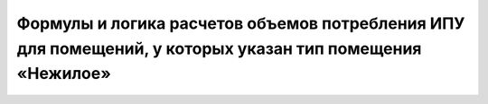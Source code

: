 Формулы и логика расчетов объемов потребления ИПУ для помещений, у которых указан тип помещения «Нежилое»
-----------------------------------------------------

.. image:: ../_images/06-indicators-pu/67.png







